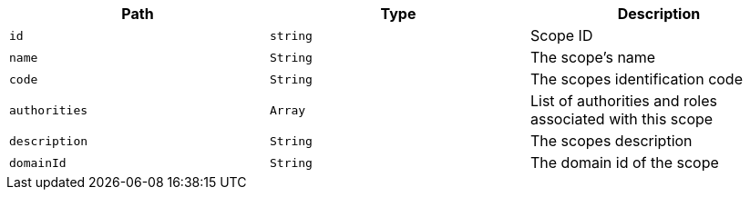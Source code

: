 |===
|Path|Type|Description

|`+id+`
|`+string+`
|Scope ID

|`+name+`
|`+String+`
|The scope's name

|`+code+`
|`+String+`
|The scopes identification code

|`+authorities+`
|`+Array+`
|List of authorities and roles associated with this scope

|`+description+`
|`+String+`
|The scopes description

|`+domainId+`
|`+String+`
|The domain id of the scope

|===